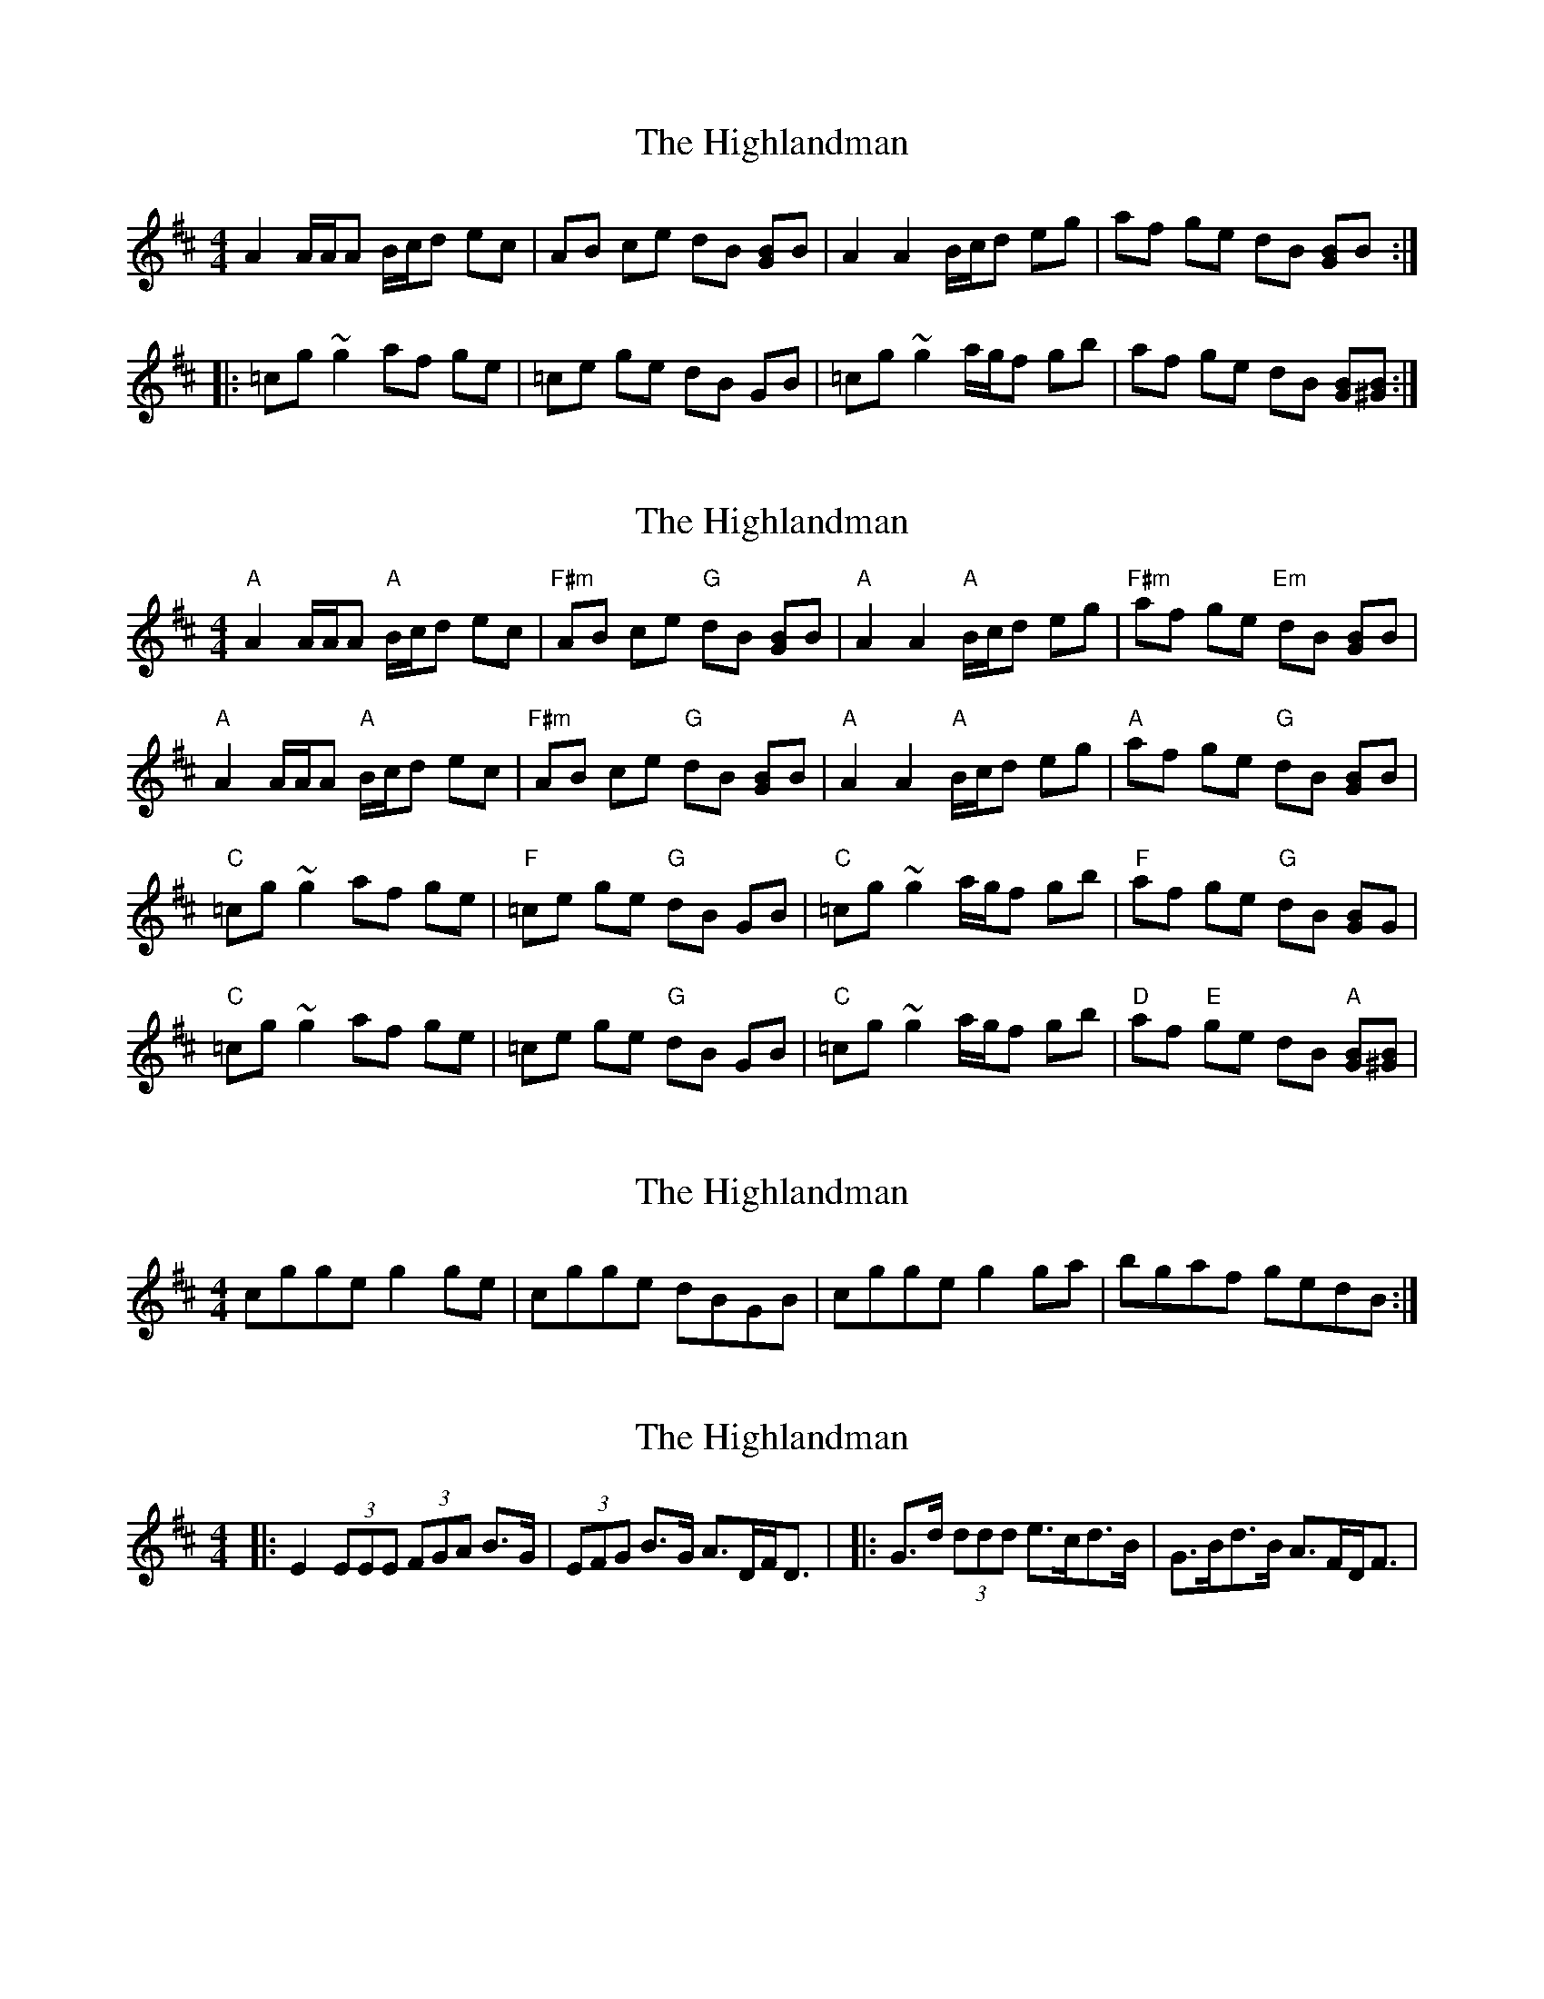 X: 1
T: Highlandman, The
Z: gian marco
S: https://thesession.org/tunes/2847#setting2847
R: strathspey
M: 4/4
L: 1/8
K: Amix
A2 A/A/A B/c/d ec|AB ce dB [GB]B|A2 A2 B/c/d eg|af ge dB [GB]B:|:
=cg ~g2 af ge|=ce ge dB GB|=cg ~g2 a/g/f gb|af ge dB [GB][B^G]:|
X: 2
T: Highlandman, The
Z: Conán McDonnell
S: https://thesession.org/tunes/2847#setting16054
R: strathspey
M: 4/4
L: 1/8
K: Amix
"A"A2 A/A/A "A"B/c/d ec|"F#m"AB ce "G"dB [GB]B|"A"A2 A2 "A"B/c/d eg|"F#m"af ge "Em"dB [GB]B|"A"A2 A/A/A "A"B/c/d ec|"F#m"AB ce "G"dB [GB]B|"A"A2 A2 "A"B/c/d eg|"A"af ge "G"dB [GB]B|"C"=cg ~g2 af ge|"F"=ce ge "G"dB GB|"C"=cg ~g2 a/g/f gb|"F"af ge "G" dB [GB]G|"C"=cg ~g2 af ge|=ce ge "G"dB GB|"C"=cg ~g2 a/g/f gb|"D"af "E"ge dB "A"[GB][B^G]|
X: 3
T: Highlandman, The
Z: birlibirdie
S: https://thesession.org/tunes/2847#setting16055
R: strathspey
M: 4/4
L: 1/8
K: Amix
cgge g2ge | cgge dBGB | cgge g2ga | bgaf gedB :|
X: 4
T: Highlandman, The
Z: ceolachan
S: https://thesession.org/tunes/2847#setting16056
R: strathspey
M: 4/4
L: 1/8
K: Edor
|: E2 (3EEE (3FGA B>G | (3EFG B>G A>DF<D |\ |: G>d (3ddd e>cd>B | G>Bd>B A>FD<F |\
